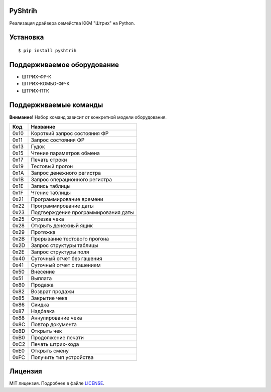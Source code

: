 PyShtrih
--------

|Version| |PyVersions| |Downloads| |License|

Реализация драйвера семейства ККМ "Штрих" на Python.

Установка
---------
::

    $ pip install pyshtrih

Поддерживаемое оборудование
---------------------------
* ШТРИХ-ФР-К
* ШТРИХ-КОМБО-ФР-К
* ШТРИХ-ПТК

Поддерживаемые команды
----------------------
**Внимание!** Набор команд зависит от конкретной модели оборудования.

==== ========
Код  Название
==== ========
0x10 Короткий запрос состояния ФР
0x11 Запрос состояния ФР
0x13 Гудок
0x15 Чтение параметров обмена
0x17 Печать строки
0x19 Тестовый прогон
0x1A Запрос денежного регистра
0x1B Запрос операционного регистра
0x1E Запись таблицы
0x1F Чтение таблицы
0x21 Программирование времени
0x22 Программирование даты
0x23 Подтверждение программирования даты
0x25 Отрезка чека
0x28 Открыть денежный ящик
0x29 Протяжка
0x2B Прерывание тестового прогона
0x2D Запрос структуры таблицы
0x2E Запрос структуры поля
0x40 Суточный отчет без гашения
0x41 Суточный отчет с гашением
0x50 Внесение
0x51 Выплата
0x80 Продажа
0x82 Возврат продажи
0x85 Закрытие чека
0x86 Скидка
0x87 Надбавка
0x88 Аннулирование чека
0x8C Повтор документа
0x8D Открыть чек
0xB0 Продолжение печати
0xC2 Печать штрих-кода
0xE0 Открыть смену
0xFC Получить тип устройства
==== ========

Лицензия
--------
MIT лицензия. Подробнее в файле `LICENSE <https://github.com/oleg-golovanov/pyshtrih/blob/master/LICENSE>`_.

.. |Version| image:: https://img.shields.io/pypi/v/pyshtrih.svg
    :target: https://pypi.python.org/pypi/pyshtrih
.. |PyVersions| image:: https://img.shields.io/pypi/pyversions/pyshtrih.svg
    :target: https://pypi.python.org/pypi/pyshtrih
.. |Downloads| image:: https://img.shields.io/pypi/dm/pyshtrih.svg
    :target: https://pypi.python.org/pypi/pyshtrih
.. |License| image:: https://img.shields.io/github/license/oleg-golovanov/pyshtrih.svg
    :target: https://github.com/oleg-golovanov/pyshtrih/blob/master/LICENSE
